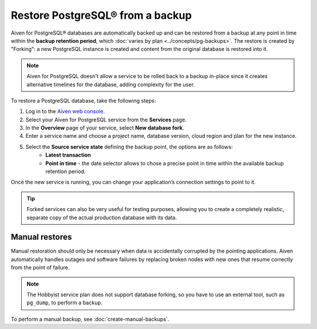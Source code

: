 Restore PostgreSQL® from a backup
=================================

Aiven for PostgreSQL® databases are automatically backed up and can be restored from a backup at any point in time within the **backup retention period**, which :doc:`varies by plan <../concepts/pg-backups>`. The restore is created by "Forking": a new PostgreSQL instance is created and content from the original database is restored into it.

.. Note::
    Aiven for PostgreSQL doesn't allow a service to be rolled back to a backup in-place since it creates alternative timelines for the database, adding complexity for the user.

To restore a PostgreSQL database, take the following steps:

1. Log in to the `Aiven web console <https://console.aiven.io/>`_.
2. Select your Aiven for PostgreSQL service from the **Services** page.
3. In the **Overview** page of your service, select **New database fork**.
4. Enter a service name and choose a project name, database version, cloud region and plan for the new instance.
5. Select the **Source service state** defining the backup point, the options are as follows:
    * **Latest transaction**
    * **Point in time** - the date selector allows to chose a precise point in time within the available backup retention period.

Once the new service is running, you can change your application’s connection settings to point to it.

.. Tip::
    Forked services can also be very useful for testing purposes, allowing you to create a completely realistic, separate copy of the actual production database with its data.

Manual restores
---------------

Manual restoration should only be necessary when data is accidentally corrupted by the pointing applications. Aiven automatically handles outages and software failures by replacing broken nodes with new ones that resume correctly from the point of failure.

.. Note::
    The Hobbyist service plan does not support database forking, so you have to use an external tool, such as ``pg_dump``, to perform a backup.

To perform a manual backup, see :doc:`create-manual-backups`.

